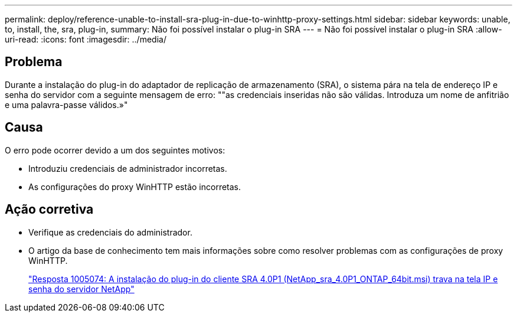 ---
permalink: deploy/reference-unable-to-install-sra-plug-in-due-to-winhttp-proxy-settings.html 
sidebar: sidebar 
keywords: unable, to, install, the, sra, plug-in, 
summary: Não foi possível instalar o plug-in SRA 
---
= Não foi possível instalar o plug-in SRA
:allow-uri-read: 
:icons: font
:imagesdir: ../media/




== Problema

Durante a instalação do plug-in do adaptador de replicação de armazenamento (SRA), o sistema pára na tela de endereço IP e senha do servidor com a seguinte mensagem de erro: ""as credenciais inseridas não são válidas. Introduza um nome de anfitrião e uma palavra-passe válidos.»"



== Causa

O erro pode ocorrer devido a um dos seguintes motivos:

* Introduziu credenciais de administrador incorretas.
* As configurações do proxy WinHTTP estão incorretas.




== Ação corretiva

* Verifique as credenciais do administrador.
* O artigo da base de conhecimento tem mais informações sobre como resolver problemas com as configurações de proxy WinHTTP.
+
https://kb.netapp.com/app/answers/answer_view/a_id/1005074["Resposta 1005074: A instalação do plug-in do cliente SRA 4.0P1 (NetApp_sra_4.0P1_ONTAP_64bit.msi) trava na tela IP e senha do servidor NetApp"^]


